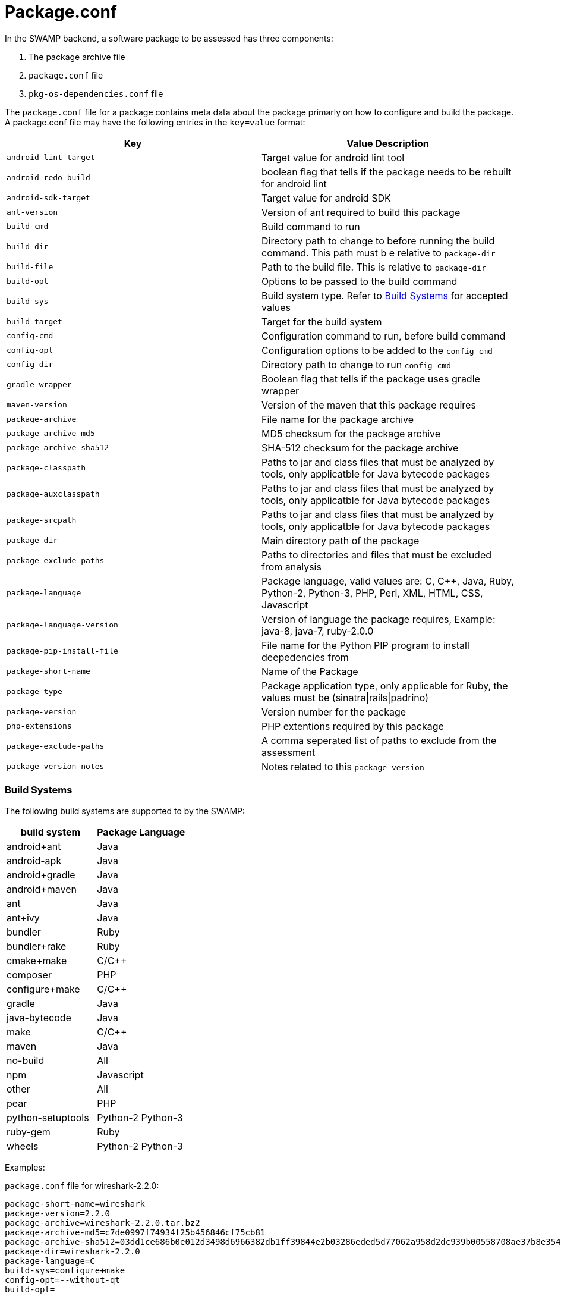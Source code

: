 = Package.conf

In the SWAMP backend, a software package to be assessed has three components:

1. The package archive file
2. `package.conf` file
3. `pkg-os-dependencies.conf` file

The `package.conf` file for a package contains meta data about the package primarly on how to configure and build the package. A package.conf file may have the following entries in the `key=value` format:

[cols="<25%,<25%",options="header",]
|=======================================================================
|Key | Value Description
|`android-lint-target` | Target value for android lint tool
|`android-redo-build` | boolean flag that tells if the package needs to be rebuilt for android lint
|`android-sdk-target` | Target value for android SDK
|`ant-version` | Version of ant required to build this package
|`build-cmd` | Build command to run
|`build-dir` | Directory path to change to before running the build command. This path must b e relative to `package-dir`
|`build-file` | Path to the build file. This is relative to `package-dir`
|`build-opt` | Options to be passed to the build command
|`build-sys` | Build system type. Refer to <<build_sys>> for accepted values
|`build-target` | Target for the build system
|`config-cmd` | Configuration command to run, before build command
|`config-opt` | Configuration options to be added to the `config-cmd`
|`config-dir` | Directory path to change to run `config-cmd`
|`gradle-wrapper` | Boolean flag that tells if the package uses gradle wrapper
|`maven-version` | Version of the maven that this package requires
|`package-archive` | File name for the package archive
|`package-archive-md5` | MD5 checksum for the package archive
|`package-archive-sha512` | SHA-512 checksum for the package archive
|`package-classpath` | Paths to jar and class files that must be analyzed by tools, only applicatble for Java bytecode packages
|`package-auxclasspath` | Paths to jar and class files that must be analyzed by tools, only applicatble for Java bytecode packages
|`package-srcpath` | Paths to jar and class files that must be analyzed by tools, only applicatble for Java bytecode packages

|`package-dir` | Main directory path of the package
|`package-exclude-paths` | Paths to directories and files that must be excluded from analysis
|`package-language` | Package language, valid values are: C, C++, Java, Ruby, Python-2, Python-3, PHP, Perl, XML, HTML, CSS, Javascript
|`package-language-version` | Version of language the package requires, Example: java-8, java-7, ruby-2.0.0 
|`package-pip-install-file` | File name for the Python PIP program to install deepedencies from
|`package-short-name` | Name of the Package
|`package-type` | Package application type, only applicable for Ruby, the values must be (sinatra\|rails\|padrino)
|`package-version` | Version number for the package
|`php-extensions` | PHP extentions required by this package
|`package-exclude-paths` |  A comma seperated list of paths to exclude from the assessment
|`package-version-notes` | Notes related to this `package-version` 
|=======================================================================

[[build_sys]]
=== Build Systems
The following build systems are supported to by the SWAMP:

[cols="<25%,<25%",options="header",]
|=======================================================================
|build system | Package Language
|android+ant | Java
|android-apk | Java
|android+gradle | Java
|android+maven | Java
|ant | Java
|ant+ivy | Java
|bundler | Ruby
|bundler+rake | Ruby 
|cmake+make | C/C++
|composer | PHP
|configure+make | C/C++
|gradle | Java
|java-bytecode | Java
|make | C/C++
|maven | Java
|no-build | All
|npm | Javascript
|other | All
|pear | PHP
|python-setuptools | Python-2 Python-3
|ruby-gem | Ruby
|wheels | Python-2 Python-3
|=======================================================================

Examples:

`package.conf` file for wireshark-2.2.0:

```
package-short-name=wireshark
package-version=2.2.0
package-archive=wireshark-2.2.0.tar.bz2
package-archive-md5=c7de0997f74934f25b456846cf75cb81
package-archive-sha512=03dd1ce686b0e012d3498d6966382db1ff39844e2b03286eded5d77062a958d2dc939b00558708ae37b8e354d95ee6c4aa32023477d862b35bff4e2a0f8f3326
package-dir=wireshark-2.2.0
package-language=C
build-sys=configure+make
config-opt=--without-qt
build-opt=
```

`package.conf` file for webgoat-lessons-7-20161121:

```
package-short-name=webgoat-lessons
package-version=7-20161121
package-archive=WebGoat-Lessons-7-20161121.zip
package-archive-md5=83bb040534b825121e92eebc29898758
package-archive-sha512=841de17cbe0caa0154043c1b32b79443bf9d3286e07cec668ff15ab5115baa1d376c2a28a595aa30f7705d3326379bc6c022a70d7b537cac24f6508cae141c99
package-dir=WebGoat-Lessons-7-20161121
package-language=Java
build-sys=maven
build-file=pom.xml
build-target=clean package
```

`package.conf` file for k9-mail-5.205:

```
package-short-name=k9-mail
package-version=5.205
package-archive=5.205.tar.gz
package-archive-md5=c0f69e182a49bb8a3b52939db95de333
package-archive-sha512=108304c6cee2bf6030a6665d95faa2ae3880b2fb47f967ad49b4b554394078d581d7ab941611be4dfb4b15c2247ce7f93a01d3bef67f7ee6883e62e61df40a9f
package-dir=k-9-5.205
package-language=Java
build-sys=android+gradle
build-target=compileDebugSources
android-lint-target=lintDebug
gradle-wrapper=true
```

`package.conf` file luigi-1.0.20:
```
package-short-name=luigi
package-version=1.0.20
package-archive=luigi-1.0.20.zip
package-archive-md5=4daa896d2f57ed88effeafe4b0c3a756
package-archive-sha512=ea514377c6a386c9059bd33131b7d65d1e6c2a7fc662946a085b60b31d6de30e0ea3b58b643ae88dc7d1aaca57f9fc70b9e52a9066dd0e40c5220b775d3c71a8
package-dir=luigi-1.0.20
package-language=Python-2 Python-3
build-sys=python-setuptools
build-file=
build-cmd=
```

`package.conf` file video.js-5.11.0:

```
package-short-name=video.js
package-version=5.11.0
package-archive=video.js-5.11.0.zip
package-archive-md5=2166ba411632e17e4fcc558f2ca11d7b
package-archive-sha512=64f17ae824fe887f8a356f40dc57fb7c91adbfb4efb94e9ef706c963acf9cdbf4910f082ef70dc029b2b58e5e0b0c6d29183919f0859d7fd95de46af5bb35bc0
package-dir=video.js-5.11.0
package-language=JavaScript CSS
build-sys=composer
```

